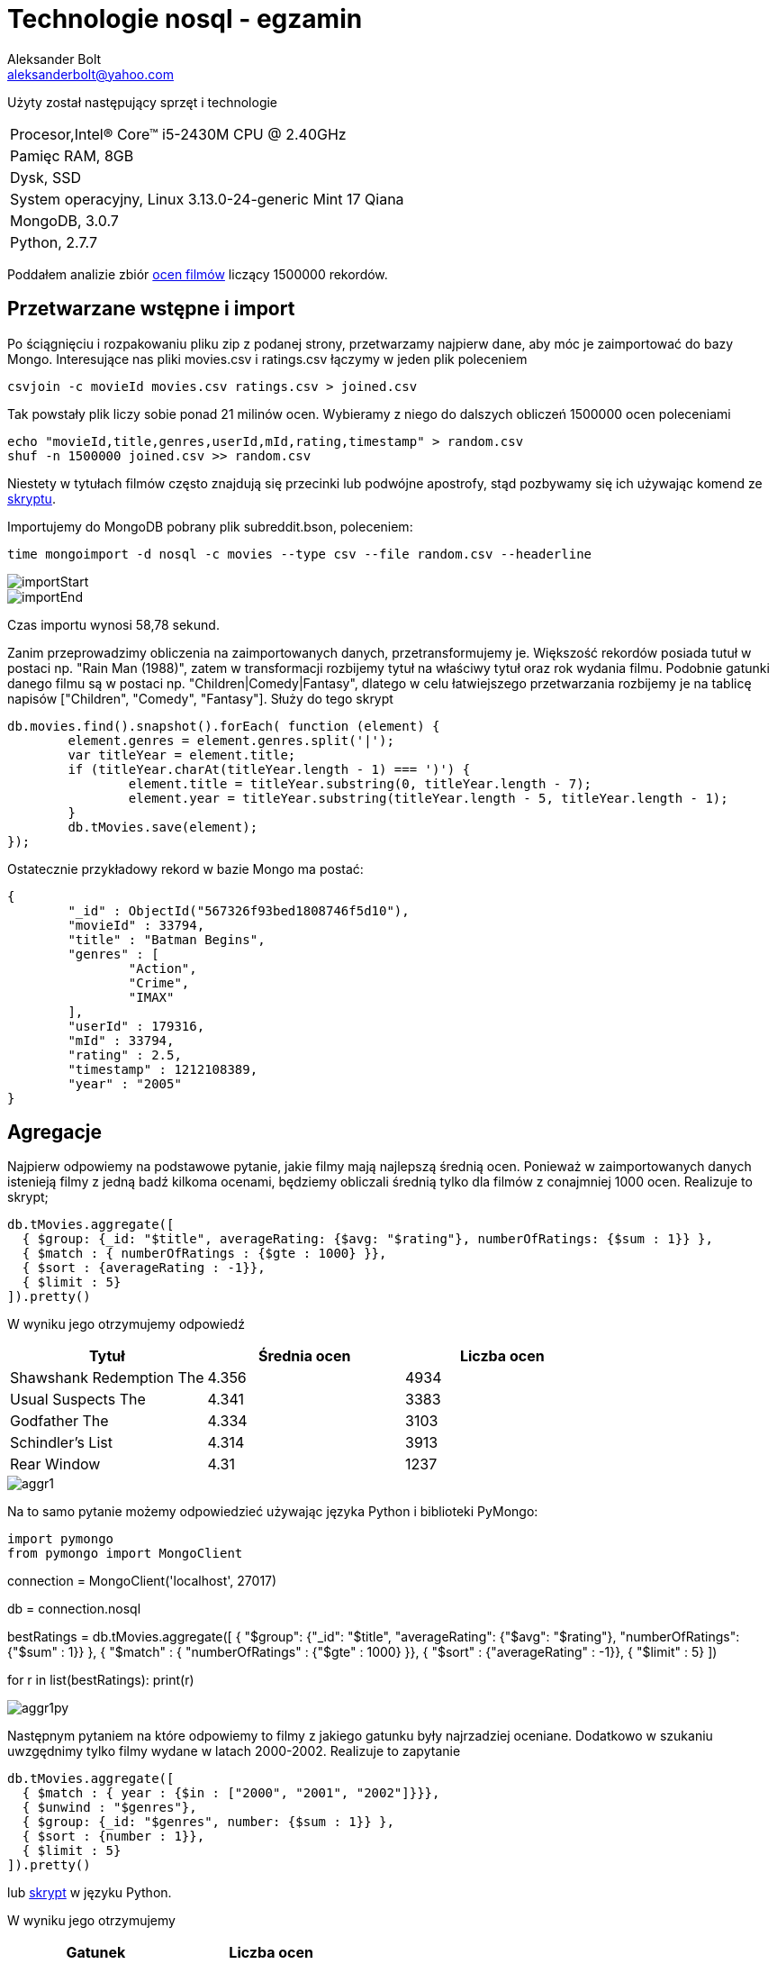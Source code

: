 = Technologie nosql - egzamin
Aleksander Bolt <aleksanderbolt@yahoo.com>
:icons: font

Użyty został następujący sprzęt i technologie

:===
Procesor,Intel(R) Core(TM) i5-2430M CPU @ 2.40GHz
Pamięc RAM, 8GB
Dysk, SSD
System operacyjny, Linux 3.13.0-24-generic Mint 17 Qiana
MongoDB, 3.0.7
Python, 2.7.7
:===

Poddałem analizie zbiór http://files.grouplens.org/datasets/movielens/ml-latest.zip[ocen filmów] liczący 1500000 rekordów.

== Przetwarzane wstępne i import

Po ściągnięciu i rozpakowaniu pliku zip z podanej strony, przetwarzamy najpierw dane, aby móc je zaimportować do bazy Mongo. Interesujące nas pliki movies.csv i ratings.csv łączymy w jeden plik poleceniem 

[source]
csvjoin -c movieId movies.csv ratings.csv > joined.csv

Tak powstały plik liczy sobie ponad 21 milinów ocen. Wybieramy z niego do dalszych obliczeń 1500000 ocen poleceniami

[source]
echo "movieId,title,genres,userId,mId,rating,timestamp" > random.csv
shuf -n 1500000 joined.csv >> random.csv

Niestety w tytułach filmów często znajdują się przecinki lub podwójne apostrofy, stąd pozbywamy się ich używając komend ze https://github.com/alexandder/nosql-egz/blob/master/scripts/cleanAndImport.sh[skryptu].

Importujemy do MongoDB pobrany plik subreddit.bson, poleceniem:

[source]
time mongoimport -d nosql -c movies --type csv --file random.csv --headerline

image::https://github.com/alexandder/nosql-egz/images/importStart.png[]


image::https://github.com/alexandder/nosql-egz/images/importEnd.png[]

Czas importu wynosi 58,78 sekund.

Zanim przeprowadzimy obliczenia na zaimportowanych danych, przetransformujemy je. Większość rekordów posiada tutuł w postaci np. "Rain Man (1988)", zatem w transformacji rozbijemy tytuł na właściwy tytuł oraz rok wydania filmu. Podobnie gatunki danego filmu są w postaci np. "Children|Comedy|Fantasy", dlatego w celu łatwiejszego przetwarzania rozbijemy je na tablicę napisów ["Children", "Comedy", "Fantasy"].
Służy do tego skrypt

[source]
db.movies.find().snapshot().forEach( function (element) {
	element.genres = element.genres.split('|');
	var titleYear = element.title;
	if (titleYear.charAt(titleYear.length - 1) === ')') {
		element.title = titleYear.substring(0, titleYear.length - 7);
		element.year = titleYear.substring(titleYear.length - 5, titleYear.length - 1);
	}
	db.tMovies.save(element);
});

Ostatecznie przykładowy rekord w bazie Mongo ma postać:

[source]
{
	"_id" : ObjectId("567326f93bed1808746f5d10"),
	"movieId" : 33794,
	"title" : "Batman Begins",
	"genres" : [
		"Action",
		"Crime",
		"IMAX"
	],
	"userId" : 179316,
	"mId" : 33794,
	"rating" : 2.5,
	"timestamp" : 1212108389,
	"year" : "2005"
}


== Agregacje

Najpierw odpowiemy na podstawowe pytanie, jakie filmy mają najlepszą średnią ocen. Ponieważ w zaimportowanych danych istenieją filmy z jedną badź kilkoma ocenami, będziemy obliczali średnią tylko dla filmów z conajmniej 1000 ocen. Realizuje to skrypt;

[source]
db.tMovies.aggregate([
  { $group: {_id: "$title", averageRating: {$avg: "$rating"}, numberOfRatings: {$sum : 1}} },
  { $match : { numberOfRatings : {$gte : 1000} }},
  { $sort : {averageRating : -1}},
  { $limit : 5}
]).pretty()

W wyniku jego otrzymujemy odpowiedź
|===
|Tytuł |Średnia ocen | Liczba ocen 

|Shawshank Redemption The
|4.356
|4934

|Usual Suspects The
|4.341
|3383

|Godfather The
|4.334
|3103

|Schindler's List
|4.314
|3913

|Rear Window
|4.31
|1237
|===

image::https://github.com/alexandder/nosql-egz/images/aggr1.png[]

Na to samo pytanie możemy odpowiedzieć używając języka Python i biblioteki PyMongo:

[source]
import pymongo
from pymongo import MongoClient

connection = MongoClient('localhost', 27017)

db = connection.nosql

bestRatings = db.tMovies.aggregate([
  { "$group": {"_id": "$title", "averageRating": {"$avg": "$rating"}, "numberOfRatings": {"$sum" : 1}} },
  { "$match" : { "numberOfRatings" : {"$gte" : 1000} }},
  { "$sort" : {"averageRating" : -1}},
  { "$limit" : 5}
])

for r in list(bestRatings):
    print(r)

image::https://github.com/alexandder/nosql-egz/images/aggr1py.png[]

Następnym pytaniem na które odpowiemy to filmy z jakiego gatunku były najrzadziej oceniane. Dodatkowo w szukaniu uwzgędnimy tylko filmy wydane w latach 2000-2002. Realizuje to zapytanie

[source]
db.tMovies.aggregate([
  { $match : { year : {$in : ["2000", "2001", "2002"]}}},
  { $unwind : "$genres"},
  { $group: {_id: "$genres", number: {$sum : 1}} },
  { $sort : {number : 1}},
  { $limit : 5}
]).pretty()

lub https://github.com/alexandder/nosql-egz/blob/master/aggregations/aggregation2.py[skrypt] w języku Python.

W wyniku jego otrzymujemy

|===
|Gatunek | Liczba ocen 

|Brak wskaznego gatunku
|3

|Film-Noir
|649

|Western
|783

|IMAX
|1303

|Documentary
|2606
|===

image::https://github.com/alexandder/nosql-egz/images/aggr2.png[]

image::https://github.com/alexandder/nosql-egz/images/aggr2py.png[]

Następnie zapytamy, który gatunek filmowy posiada najniższą średnią ocen, spośród tych, które mają conajmniej 10000 ocen.
Realizuje to skrypt w Pythonie:

[source]
import pymongo
from pymongo import MongoClient

connection = MongoClient('localhost', 27017)

db = connection.nosql

averageRatings = db.tMovies.aggregate([
  { "$unwind" : "$genres"},
  { "$group": {"_id": "$genres", "averageRating": {"$avg": "$rating"}, "numberOfRatings": {"$sum" : 1}}},
  { "$match" : { "numberOfRatings" : {"$gte" : 10000} }},
  { "$sort" : {"averageRating" : 1}},
  { "$limit" : 3}
])


for r in list(averageRatings):
    print(r)

lub https://github.com/alexandder/nosql-egz/blob/master/aggregations/aggregation3.js[skrypt].

W wyniku jego otrzymamy

|===
|Gatunek | Średnia ocen | Liczba ocen

|Horror
|3.274
|110692

|Children
|3.405
|125982

|Comedy
|3.419
|562206
|===

image::https://github.com/alexandder/nosql-egz/images/aggr3py.png[]

image::https://github.com/alexandder/nosql-egz/images/aggr3.png[]

Ostatnie pytanie na które odpowiemy jest w których latach filmy z gatunku Horror otrzymały najwięcej ocen.
Odpowiedź na to pytanie daje skrypt

[source]
db.tMovies.aggregate([
  { $unwind : "$genres"},
  { $match : {genres : "Horror"}},
  { $group: {_id: "$year", numberOfRatings: {$sum : 1}, genres : {$first : "$genres"}}},
  { $sort : {numberOfRatings : -1}},
  { $limit : 5}
]).pretty()

lub https://github.com/alexandder/nosql-egz/blob/master/aggregations/aggregation4.py/[skrypt] w Pythonie.

Odpowiedź:
|===
|Rok | Liczba ocen | Gatunek

|1999
|10010
|Horror

|2000
|5112
|Horror

|1991
|5058
|Horror

|2002
|5112
|Horror

|1986
|4292
|Horror
|===

image::https://github.com/alexandder/nosql-egz/images/aggr4.png[]

image::https://github.com/alexandder/nosql-egz/images/aggr4py.png[]